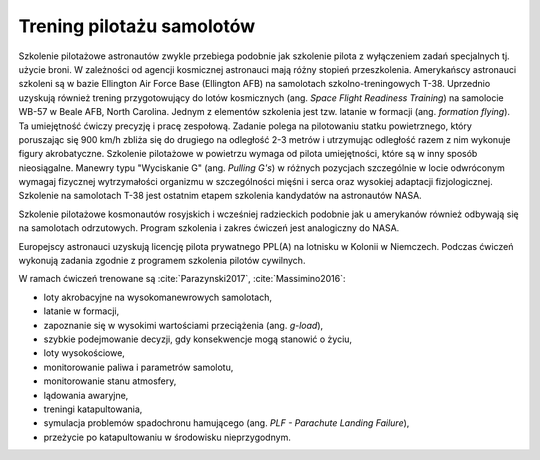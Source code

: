 Trening pilotażu samolotów
==========================
Szkolenie pilotażowe astronautów zwykle przebiega podobnie jak szkolenie pilota z wyłączeniem zadań specjalnych tj. użycie broni. W zależności od agencji kosmicznej astronauci mają różny stopień przeszkolenia. Amerykańscy astronauci szkoleni są w bazie Ellington Air Force Base (Ellington AFB) na samolotach szkolno-treningowych T-38. Uprzednio uzyskują również trening przygotowujący do lotów kosmicznych (ang. *Space Flight Readiness Training*) na samolocie WB-57 w Beale AFB, North Carolina. Jednym z elementów szkolenia jest tzw. latanie w formacji (ang. *formation flying*). Ta umiejętność ćwiczy precyzję i pracę zespołową. Zadanie polega na pilotowaniu statku powietrznego, który poruszając się 900 km/h zbliża się do drugiego na odległość 2-3 metrów i utrzymując odległość razem z nim wykonuje figury akrobatyczne. Szkolenie pilotażowe w powietrzu wymaga od pilota umiejętności, które są w inny sposób nieosiągalne. Manewry typu "Wyciskanie G" (ang. *Pulling G's*) w różnych pozycjach szczególnie w locie odwróconym wymagaj fizycznej wytrzymałości organizmu w szczególności mięśni i serca oraz wysokiej adaptacji fizjologicznej. Szkolenie na samolotach T-38 jest ostatnim etapem szkolenia kandydatów na astronautów NASA.

Szkolenie pilotażowe kosmonautów rosyjskich i wcześniej radzieckich podobnie jak u amerykanów również odbywają się na samolotach odrzutowych. Program szkolenia i zakres ćwiczeń jest analogiczny do NASA.

Europejscy astronauci uzyskują licencję pilota prywatnego PPL(A) na lotnisku w Kolonii w Niemczech. Podczas ćwiczeń wykonują zadania zgodnie z programem szkolenia pilotów cywilnych.

W ramach ćwiczeń trenowane są :cite:`Parazynski2017`, :cite:`Massimino2016`:

- loty akrobacyjne na wysokomanewrowych samolotach,
- latanie w formacji,
- zapoznanie się w wysokimi wartościami przeciążenia (ang. *g-load*),
- szybkie podejmowanie decyzji, gdy konsekwencje mogą stanowić o życiu,
- loty wysokościowe,
- monitorowanie paliwa i parametrów samolotu,
- monitorowanie stanu atmosfery,
- lądowania awaryjne,
- treningi katapultowania,
- symulacja problemów spadochronu hamującego (ang. *PLF - Parachute Landing Failure*),
- przeżycie po katapultowaniu w środowisku nieprzygodnym.
